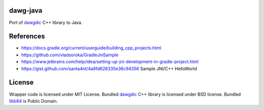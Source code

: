 dawg-java
=========

Port of dawgdic_ C++ library to Java.

References
==========

- https://docs.gradle.org/current/userguide/building_cpp_projects.html
- https://github.com/vladsoroka/GradleJniSample
- https://www.jetbrains.com/help/idea/setting-up-jni-development-in-gradle-project.html
- https://gist.github.com/santa4nt/4a8fd626335e36c94356 Sample JNI/C++ HelloWorld

License
=======

Wrapper code is licensed under MIT License.
Bundled `dawgdic`_ C++ library is licensed under BSD license.
Bundled libb64_ is Public Domain.

.. _dawgdic: https://code.google.com/p/dawgdic/
.. _libb64: http://libb64.sourceforge.net/
